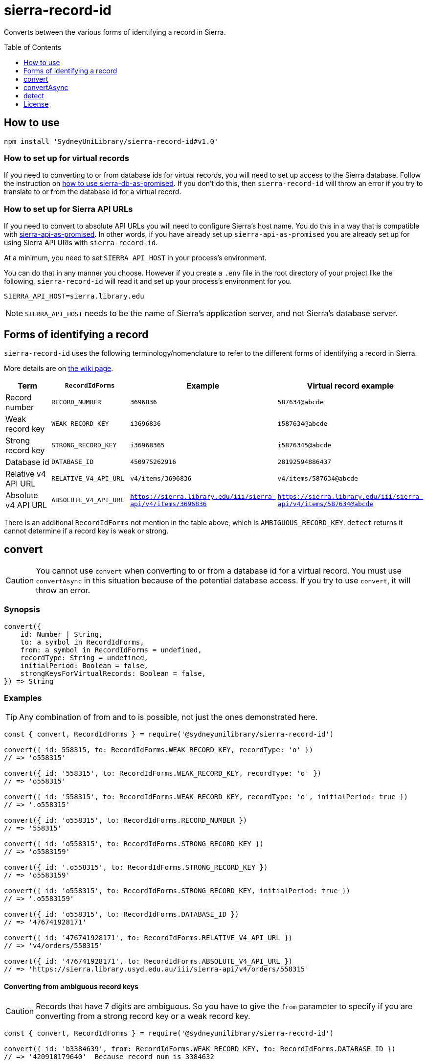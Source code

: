:toc:
:toclevels: 1
:toc-placement!:
ifdef::env-github[]
:tip-caption: :bulb:
:note-caption: :information_source:
:important-caption: :heavy_exclamation_mark:
:caution-caption: :fire:
:warning-caption: :warning:
endif::[]

= sierra-record-id

Converts between the various forms of identifying a record in Sierra.

toc::[]




== How to use

[source,bash]
npm install 'SydneyUniLibrary/sierra-record-id#v1.0'


=== How to set up for virtual records

If you need to converting to or from database ids for virtual records, you will need to set up access to the Sierra
database. Follow the instruction on https://github.com/SydneyUniLibrary/sierra-db-as-promised#how-to-use[how to use sierra-db-as-promised].
If you don't do this, then `sierra-record-id` will throw an error if you try to translate to or from the database id
for a virtual record.

=== How to set up for Sierra API URLs

If you need to convert to absolute API URLs you will need to configure Sierra's host name. You do this in a way that is
compatible with https://github.com/SydneyUniLibrary/sierra-api-as-promised[sierra-api-as-promised].
In other words, if you have already set up `sierra-api-as-promised` you are already set up for using Sierra API URIs
with `sierra-record-id`.

At a minimum, you need to set `SIERRA_API_HOST` in your process's environment.

You can do that in any manner you choose. However if you create a `.env` file in the root directory of your project like
the following, `sierra-record-id` will read it and set up your process's environment for you.

[source]
SIERRA_API_HOST=sierra.library.edu

[NOTE]
`SIERRA_API_HOST` needs to be the name of Sierra's application server, and not Sierra's database server.




== Forms of identifying a record

`sierra-record-id` uses the following terminology/nomenclature to refer to the different forms of identifying a record
in Sierra.

More details are on https://github.com/SydneyUniLibrary/sierra-record-id/wiki/Forms-of-record-id[the wiki page].

[options="header"]
|===
| Term                | `RecordIdForms`       | Example            | Virtual record example
| Record number       | `RECORD_NUMBER`       | `3696836`          | `587634@abcde`
| Weak record key     | `WEAK_RECORD_KEY`     | `i3696836`         | `i587634@abcde`
| Strong record key   | `STRONG_RECORD_KEY`   | `i36968365`        | `i5876345@abcde`
| Database id         | `DATABASE_ID`         | `450975262916`     | `28192594886437`
| Relative v4 API URL | `RELATIVE_V4_API_URL` | `v4/items/3696836` | `v4/items/587634@abcde`
| Absolute v4 API URL
| `ABSOLUTE_V4_API_URL`
| `https://sierra.library.edu/iii/sierra-api/v4/items/3696836`
| `https://sierra.library.edu/iii/sierra-api/v4/items/587634@abcde`
|===

There is an additional `RecordIdForms` not mention in the table above, which is `AMBIGUOUS_RECORD_KEY`.
`detect` returns it cannot determine if a record key is weak or strong.




== convert

CAUTION: You cannot use `convert` when converting to or from a database id for a virtual record.
         You must use `convertAsync` in this situation because of the potential database access.
         If you try to use `convert`, it will throw an error.

=== Synopsis

[source,js]
----
convert({
    id: Number | String,
    to: a symbol in RecordIdForms,
    from: a symbol in RecordIdForms = undefined,
    recordType: String = undefined,
    initialPeriod: Boolean = false,
    strongKeysForVirtualRecords: Boolean = false,
}) => String
----

=== Examples

TIP: Any combination of from and to is possible, not just the ones demonstrated here.

[source,js]
----
const { convert, RecordIdForms } = require('@sydneyunilibrary/sierra-record-id')

convert({ id: 558315, to: RecordIdForms.WEAK_RECORD_KEY, recordType: 'o' })
// => 'o558315'

convert({ id: '558315', to: RecordIdForms.WEAK_RECORD_KEY, recordType: 'o' })
// => 'o558315'

convert({ id: '558315', to: RecordIdForms.WEAK_RECORD_KEY, recordType: 'o', initialPeriod: true })
// => '.o558315'

convert({ id: 'o558315', to: RecordIdForms.RECORD_NUMBER })
// => '558315'

convert({ id: 'o558315', to: RecordIdForms.STRONG_RECORD_KEY })
// => 'o5583159'

convert({ id: '.o558315', to: RecordIdForms.STRONG_RECORD_KEY })
// => 'o5583159'

convert({ id: 'o558315', to: RecordIdForms.STRONG_RECORD_KEY, initialPeriod: true })
// => '.o5583159'

convert({ id: 'o558315', to: RecordIdForms.DATABASE_ID })
// => '476741928171'

convert({ id: '476741928171', to: RecordIdForms.RELATIVE_V4_API_URL })
// => 'v4/orders/558315'

convert({ id: '476741928171', to: RecordIdForms.ABSOLUTE_V4_API_URL })
// => 'https://sierra.library.usyd.edu.au/iii/sierra-api/v4/orders/558315'
----

==== Converting from ambiguous record keys

CAUTION: Records that have 7 digits are ambiguous. So you have to give the `from` parameter to specify if you are
         converting from a strong record key or a weak record key.

[source,js]
----
const { convert, RecordIdForms } = require('@sydneyunilibrary/sierra-record-id')

convert({ id: 'b3384639', from: RecordIdForms.WEAK_RECORD_KEY, to: RecordIdForms.DATABASE_ID })
// => '420910179640'  Because record num is 3384632

convert({ id: 'b3384639', from: RecordIdForms.STRONG_RECORD_KEY, to: RecordIdForms.DATABASE_ID })
// => '420907133471'  Becasue record num is 338463 and 9 is check digit.

convert({ id: 'b3384639', to: RecordIdForms.DATABASE_ID })
// => throws an error
----

==== Unusual behaviour when converting virtual records id to strong record keys

[source,js]
----
convert({ id: 'i100993', to: RecordIdForms.STRONG_RECORD_KEY)
// => 'i100993x' A strong record key, as expected.

convert({ id: 'i100993@fhill', to: RecordIdForms.STRONG_RECORD_KEY)
// => 'i100993@fhill' !!!! A weak record key, even though we asked for a strong record key !!!!

convert({ id: 'i100993@fhill', to: RecordIdForms.STRONG_RECORD_KEY, strongKeysForVirtualRecords: true)
// => 'i100993x@fhill' Only now it is strong.
----

While this is unusual behaviour, `convert` is doing the right thing(TM).
See the `strongKeysForVirtualRecords` parameter for an explanation.

=== Parameters

CAUTION: You cannot give `RecordIdForms.AMBIGUOUS_RECORD_KEY` as either the `from` or `to` options.
         You must specify if the key is strong or weak.

CAUTION: If you give a `from` parameter but then give `convert` a record id of a different form, the result of `convert`
         is not defined.

TIP: If you know what you are converting from, specify it in the `from` parameter. `convert` will then not have to call
     `detect` on the id you give it.

[options="header"]
|===
| Parameter | Required | Description

| id
| Yes
| A Number or a String that has the record id you want to convert.

| to
| Yes
| Specify what is the form of the record id you want to convert to. Use one of the `RecordIdForms` symbols.

| from
| No
| Specify what is the form of the record id you already have. Use one of the `RecordIdForms` symbols.
  If you don't give the `from` parameter, `convert` will use `detect` to try to determine the form of the id you gave it.

| recordType
| Sometimes
| Only applicable when converting from (but not to) a record number, and in which case it is required.
  Specify the record type character of the record whose id you are converting. Give `a` for authority, `i` for item,
  `n` for invoice, and so on.

| initialPeriod
| No
| Defaults to `false`. Only applicable when converting to (but not from) a weak or strong record key.
  If `true` then the record key `convert` returns will start with an initial period. If `false` it won't.

| strongKeysForVirtualRecords
| No
| Defaults to `false`. Only applicable when converting to (but not from) a strong record keys for a virtual record.
  Sierra's own behaviour is to produce weak record keys for virtual records, even in situations where it
  would have produced a strong record key if the record was non-virtual. By default, `convert` will follows this behaviour.
  That is if you don't give the `strongKeysForVirtualRecords` parameter or you give `false` for it, `convert` will
  produce a weak record key for virtual records even if you give `RecordIdForms.STRONG_RECORD_KEY` for the `to` parameter.
  If you really do want strong record keys for virtual records, you need to give `true` for `strongKeysForVirtualRecords`
  in addition to giving `RecordIdForms.STRONG_RECORD_KEY` for the `to` parameter.

|===

=== Errors

`convert` will throw an error (in at least) the following situations.

* You did not give the `from` parameter and `detect` returned `RecordIdForms.AMBIGUOUS_RECORD_KEY` or `undefined`
  for the id you are trying to convert.

* You gave `RecordIdForms.AMBIGUOUS_RECORD_KEY` as either the `from` or `to` parameters.

* You are converting from a record number, but you haven't given the `recordType` parameter.

* You are converting to an absolute v4 api url but you have not set up for Sierra API URLs.

* You are converting to or from a database id for a virtual record.




== convertAsync

TIP: You must use `convertAsync` when converting to or from a database id for a virtual record.
     If you try to use `convert` in this situation, `convert` will throw an error.

`convertAsync` is the same as `convert` except it potentially does the conversion asynchronously. So it returns a Promise
that will eventually resolve with the id converted into the form you want.

In reality, `convertAsync` will do the conversion synchronously except in the case of a database id for a virtual record,
and will return a Promise that is already resolved.

`convertAsync` will maintain a two-way cache of the association between the `@abcde` part of a record number and
the campus id inside a database id. This means only the first time a particular `@abcde` or campus id is encountered will
`convertAsync` need to use the Sierra database and will therefore need to do the conversion asynchronously. After then it
will be able to do conversions for that `@abcce` or campus id synchronously. (Although that doesn't mean you can start
using `convert` instead of `convertAsync`. Sorry.)

=== Synopsis
[source,js]
----
convertAsync({
    id: Number | String,
    to: a symbol in RecordIdForms,
    from: a symbol in RecordIdForms = undefined,
    recordType: String = undefined,
    initialPeriod: Boolean = false,
    strongKeysForVirtualRecords: Boolean = false,
}) => Promise<String>
----

=== Examples

.Using ECMAScript 2017
[source, js]
----
const { convertAsync, RecordIdForms } = require('@sydneyunilibrary/sierra-record-id')

async function a() {
    await convertAsync('1970745744342089', to: RecordIdForms.WEAK_RECORD_KEY) // => 'b572489@hsill'
}
----

.Using ECMAScript 2016
[source, js]
----
const { convertAsync, RecordIdForms } = require('@sydneyunilibrary/sierra-record-id')

function a() {
    convertAsync('1970745744342089', to: RecordIdForms.WEAK_RECORD_KEY)
    .then(weakRecordKey => {
        // => 'b572489@hsill'
    })
    .catch(err => {
        // Handle the error
    })
}
----


=== Parameters

See `convert` for details on the parameters.

=== Errors

`convertAsync` will not throw an error directly (notwithstanding any bugs). It will always return a Promise.

The Promise returned from `convertAsync` will reject in the same situations in which `convert` would throw an error.
Except of course for when you are converting to or from a database id for a virtual record.




== detect

CAUTION: Take heed that detection is not validation. If you give `detect` a string that is not a valid record id,
         it could incorrectly detect it. Do not rely on `detect` returning `undefined` for invalid record ids.
         Similarly do not assume `detect` not returning `undefined` means the record id is valid.

TIP: You can detect a database id without having set up `sierra-db-as-promised`.
     You can also detect an absolute API URL without having set up `SIERRA_API_HOST`.

=== Synopsis

[source,js]
detect(id: Number | String) => a symbol in RecordIdForms | undefined

=== Examples
[source,js]
----
const { detect, RecordIdForms } = require('@sydneyunilibrary/sierra-record-id')

detect(undefined) // => undefined
detect('') // => undefined
detect('something random, but see the warning above!') // => undefined

detect(3696836) // => RecordIdForms.RECORD_NUMBER
detect('3696836') // => RecordIdForms.RECORD_NUMBER
detect('o369683') // => RecordIdForms.WEAK_RECORD_KEY
detect('i3696836') // => RecordIdForms.AMBIGUOUS_RECORD_KEY
detect('i36968367') // => RecordIdForms.STRONG_RECORD_KEY
detect('450975262916') // => RecordIdForms.DATABASE_ID
detect('v4/items/3696836') // => RecordIdForms.RELATIVE_V4_API_URL
detect('https://sierra.library.edu/iii/sierra-api/v4/items/3696836') // => RecordIdForms.ABSOLUTE_V4_API_URL
----

`detect` correctly detects record keys that have an initial period, for example `.o369683` and `.i36968367`. It also
correctly detects record ids for virtual records like `587634@abcde`, `i587634@abcde`, `.i5876345@abcde` and
`v4/items/587634@abcde`.

* https://github.com/SydneyUniLibrary/sierra-record-id/wiki/Detection-logic[Detection logic]

=== Ambiguous record keys

Because record numbers can be 6 or 7 digits, `i3696836` is ambiguous. It could be a weak record key for the 7 digit
record number `3696836`, or it could be a strong key for the 6 digit record number `369683` with `6` being the check digit.

The previous paragraph notwithstanding, if the key for a 6 digit record number has an `x` check digit
(for example `o100007x`), `detect` will detect it as being strong and not as being ambiguous.




== License

Copyright (c) 2017  The University of Sydney Library

This program is free software: you can redistribute it and/or modify
it under the terms of the GNU General Public License as published by
the Free Software Foundation, either version 3 of the License, or
(at your option) any later version.

This program is distributed in the hope that it will be useful,
but WITHOUT ANY WARRANTY; without even the implied warranty of
MERCHANTABILITY or FITNESS FOR A PARTICULAR PURPOSE.  See the
GNU General Public License for more details.

You should have received a copy of the GNU General Public License
along with this program.  If not, see <http://www.gnu.org/licenses/>.
